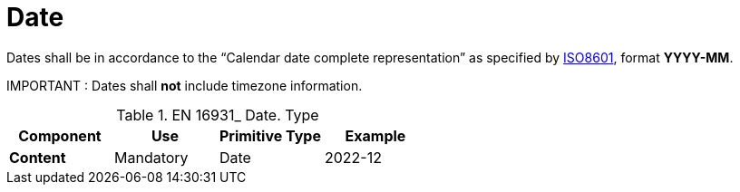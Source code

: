 
= Date

Dates shall be in accordance to the “Calendar date complete representation” as specified by https://www.iso.org/standard/40874.html[ISO8601], format *YYYY-MM*.

====
IMPORTANT : Dates shall *not* include timezone information.
====


.EN 16931_ Date. Type
[cols="1s,1,1,1", options="header"]
|===
|Component
|Use
|Primitive Type
|Example

|Content
|Mandatory
|Date
|2022-12
|===